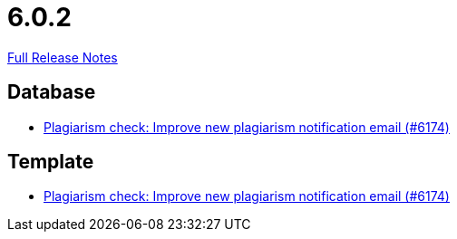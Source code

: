 // SPDX-FileCopyrightText: 2023 Artemis Changelog Contributors
//
// SPDX-License-Identifier: CC-BY-SA-4.0

= 6.0.2

link:https://github.com/ls1intum/Artemis/releases/tag/6.0.2[Full Release Notes]

== Database

* link:https://www.github.com/ls1intum/Artemis/commit/24d9bd889ac4ec42fea9f719cb217840791dcb33/[Plagiarism check: Improve new plagiarism notification email (#6174)]


== Template

* link:https://www.github.com/ls1intum/Artemis/commit/24d9bd889ac4ec42fea9f719cb217840791dcb33/[Plagiarism check: Improve new plagiarism notification email (#6174)]

